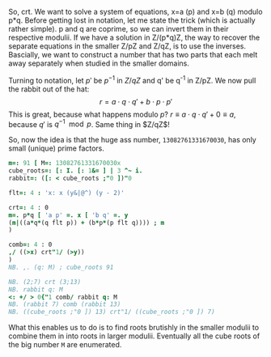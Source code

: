 
  So, crt. We want to solve a system of equations, x=a (p) and x=b (q)
  modulo p*q. Before getting lost in notation, let me state the trick
  (which is actually rather simple). p and q are coprime, so we can
  invert them in their respective modulii. If we have a solution in
  Z/(p*q)Z, the way to recover the separate equations in the smaller
  Z/pZ and Z/qZ, is to use the inverses. Bascially, we want to
  construct a number that has two parts that each melt away separately
  when studied in the smaller domains.

  Turning to notation, let $p'$ be $p^{-1}$ in $Z/qZ$ and q' be q^-1
  in Z/pZ. We now pull the rabbit out of the hat: $$r = a\cdot q\cdot
  q' + b\cdot p\cdot p'$$ This is great, because what happens modulo
  $p$? $r \equiv a\cdot q\cdot q' + 0 \equiv a$, because $q'$ is
  $q^{-1} \mod p$. Same thing in $Z/qZ$!

  So, now the idea is that the huge ass number, ~13082761331670030~,
  has only small (unique) prime factors.

#+BEGIN_SRC j :session :exports both
m=: 91 [ M=: 13082761331670030x
cube_roots=: [: I. [: 1&= ] | 3 ^~ i.
rabbit=: ([: < cube_roots ;"0 ])"0

flt=: 4 : 'x: x (y&|@^) (y - 2)'

crt=: 4 : 0
m=. p*q [ 'a p' =. x [ 'b q' =. y
(m|((a*q*(q flt p)) + (b*p*(p flt q)))) ; m
)

comb=: 4 : 0
,/ ((>x) crt"1/ (>y))
)
NB. ,. (q: M) ; cube_roots 91

NB. (2;7) crt (3;13)
NB. rabbit q: M
<: +/ > 0{"1 comb/ rabbit q: M
NB. (rabbit 7) comb (rabbit 13)
NB. ((cube_roots ;"0 ]) 13) crt"1/ ((cube_roots ;"0 ]) 7)
#+END_SRC

#+RESULTS:

  What this enables us to do is to find roots brutishly in the smaller
  modulii to combine them in into roots in larger modulii. Eventually
  all the cube roots of the big number ~M~ are enumerated.

